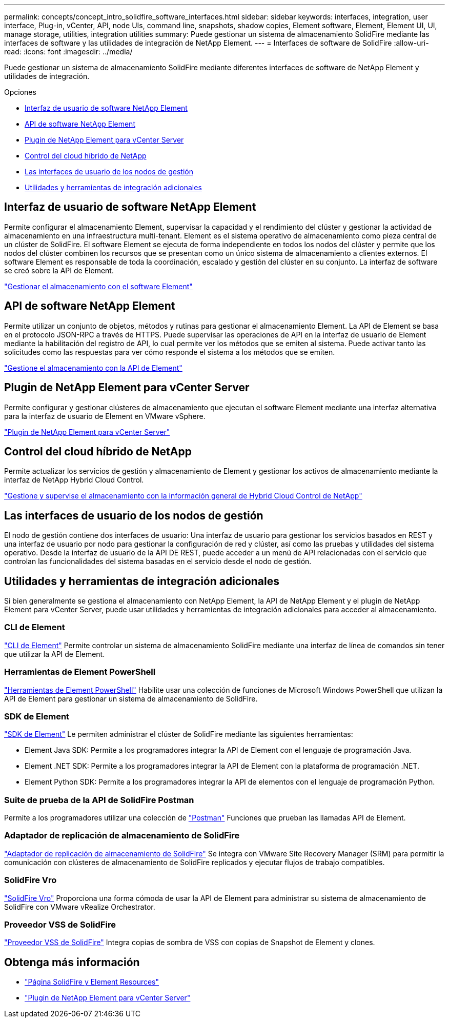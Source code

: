 ---
permalink: concepts/concept_intro_solidfire_software_interfaces.html 
sidebar: sidebar 
keywords: interfaces, integration, user interface, Plug-in, vCenter, API, node UIs, command line, snapshots, shadow copies, Element software, Element, Element UI, UI, manage storage, utilities, integration utilities 
summary: Puede gestionar un sistema de almacenamiento SolidFire mediante las interfaces de software y las utilidades de integración de NetApp Element. 
---
= Interfaces de software de SolidFire
:allow-uri-read: 
:icons: font
:imagesdir: ../media/


[role="lead"]
Puede gestionar un sistema de almacenamiento SolidFire mediante diferentes interfaces de software de NetApp Element y utilidades de integración.

.Opciones
* <<Interfaz de usuario de software NetApp Element>>
* <<API de software NetApp Element>>
* <<Plugin de NetApp Element para vCenter Server>>
* <<Control del cloud híbrido de NetApp>>
* <<Las interfaces de usuario de los nodos de gestión>>
* <<Utilidades y herramientas de integración adicionales>>




== Interfaz de usuario de software NetApp Element

Permite configurar el almacenamiento Element, supervisar la capacidad y el rendimiento del clúster y gestionar la actividad de almacenamiento en una infraestructura multi-tenant. Element es el sistema operativo de almacenamiento como pieza central de un clúster de SolidFire. El software Element se ejecuta de forma independiente en todos los nodos del clúster y permite que los nodos del clúster combinen los recursos que se presentan como un único sistema de almacenamiento a clientes externos. El software Element es responsable de toda la coordinación, escalado y gestión del clúster en su conjunto. La interfaz de software se creó sobre la API de Element.

link:../storage/index.html["Gestionar el almacenamiento con el software Element"]



== API de software NetApp Element

Permite utilizar un conjunto de objetos, métodos y rutinas para gestionar el almacenamiento Element. La API de Element se basa en el protocolo JSON-RPC a través de HTTPS. Puede supervisar las operaciones de API en la interfaz de usuario de Element mediante la habilitación del registro de API, lo cual permite ver los métodos que se emiten al sistema. Puede activar tanto las solicitudes como las respuestas para ver cómo responde el sistema a los métodos que se emiten.

link:../api/index.html["Gestione el almacenamiento con la API de Element"]



== Plugin de NetApp Element para vCenter Server

Permite configurar y gestionar clústeres de almacenamiento que ejecutan el software Element mediante una interfaz alternativa para la interfaz de usuario de Element en VMware vSphere.

https://docs.netapp.com/us-en/vcp/index.html["Plugin de NetApp Element para vCenter Server"^]



== Control del cloud híbrido de NetApp

Permite actualizar los servicios de gestión y almacenamiento de Element y gestionar los activos de almacenamiento mediante la interfaz de NetApp Hybrid Cloud Control.

link:../hccstorage/index.html["Gestione y supervise el almacenamiento con la información general de Hybrid Cloud Control de NetApp"]



== Las interfaces de usuario de los nodos de gestión

El nodo de gestión contiene dos interfaces de usuario: Una interfaz de usuario para gestionar los servicios basados en REST y una interfaz de usuario por nodo para gestionar la configuración de red y clúster, así como las pruebas y utilidades del sistema operativo. Desde la interfaz de usuario de la API DE REST, puede acceder a un menú de API relacionadas con el servicio que controlan las funcionalidades del sistema basadas en el servicio desde el nodo de gestión.



== Utilidades y herramientas de integración adicionales

Si bien generalmente se gestiona el almacenamiento con NetApp Element, la API de NetApp Element y el plugin de NetApp Element para vCenter Server, puede usar utilidades y herramientas de integración adicionales para acceder al almacenamiento.



=== CLI de Element

https://mysupport.netapp.com/site/tools/tool-eula/elem-cli["CLI de Element"^] Permite controlar un sistema de almacenamiento SolidFire mediante una interfaz de línea de comandos sin tener que utilizar la API de Element.



=== Herramientas de Element PowerShell

https://mysupport.netapp.com/site/tools/tool-eula/elem-powershell-tools["Herramientas de Element PowerShell"^] Habilite usar una colección de funciones de Microsoft Windows PowerShell que utilizan la API de Element para gestionar un sistema de almacenamiento de SolidFire.



=== SDK de Element

https://mysupport.netapp.com/site/products/all/details/netapphci-solidfire-elementsoftware/tools-tab["SDK de Element"^] Le permiten administrar el clúster de SolidFire mediante las siguientes herramientas:

* Element Java SDK: Permite a los programadores integrar la API de Element con el lenguaje de programación Java.
* Element .NET SDK: Permite a los programadores integrar la API de Element con la plataforma de programación .NET.
* Element Python SDK: Permite a los programadores integrar la API de elementos con el lenguaje de programación Python.




=== Suite de prueba de la API de SolidFire Postman

Permite a los programadores utilizar una colección de link:https://github.com/solidfire/postman["Postman"^] Funciones que prueban las llamadas API de Element.



=== Adaptador de replicación de almacenamiento de SolidFire

https://mysupport.netapp.com/site/products/all/details/elementsra/downloads-tab["Adaptador de replicación de almacenamiento de SolidFire"^] Se integra con VMware Site Recovery Manager (SRM) para permitir la comunicación con clústeres de almacenamiento de SolidFire replicados y ejecutar flujos de trabajo compatibles.



=== SolidFire Vro

https://mysupport.netapp.com/site/products/all/details/solidfire-vro/downloads-tab["SolidFire Vro"^] Proporciona una forma cómoda de usar la API de Element para administrar su sistema de almacenamiento de SolidFire con VMware vRealize Orchestrator.



=== Proveedor VSS de SolidFire

https://mysupport.netapp.com/site/products/all/details/solidfire-vss-provider/downloads-tab["Proveedor VSS de SolidFire"^] Integra copias de sombra de VSS con copias de Snapshot de Element y clones.



== Obtenga más información

* https://www.netapp.com/data-storage/solidfire/documentation["Página SolidFire y Element Resources"^]
* https://docs.netapp.com/us-en/vcp/index.html["Plugin de NetApp Element para vCenter Server"^]

